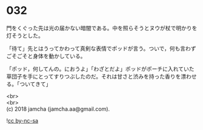 #+OPTIONS: toc:nil
#+OPTIONS: \n:t

* 032

  門をくぐった先は光の届かない暗闇である。中を照らそうとヌウが杖で明かりを灯そうとした。

  「待て」先とはうってかわって真剣な表情でポッドが言う。ついで，何も言わずごそごそと身体を動かしている。

  「ポッド，何してんの。におうよ」「わざとだよ」ポッドがポーチに入れていた草団子を手にとってすりつぶしたのだ。それは甘さと渋みを持った香りを漂わせる。「ついてきて」

  <br>
  <br>
  (c) 2018 jamcha (jamcha.aa@gmail.com).

  ![[http://i.creativecommons.org/l/by-nc-sa/4.0/88x31.png][cc by-nc-sa]]
